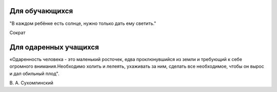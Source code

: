 ﻿Для обучающихся
****************
"В каждом ребёнке есть солнце, нужно только дать ему светить."

Сократ

Для одаренных учащихся
***********************
«Одаренность человека - это маленький росточек, едва проклюнувшийся из земли 
и требующий к себе огромного внимания.Необходимо холить и лелеять, ухаживать 
за ним, сделать все необходимое, чтобы он вырос и дал обильный плод".

В. А. Сухомлинский


